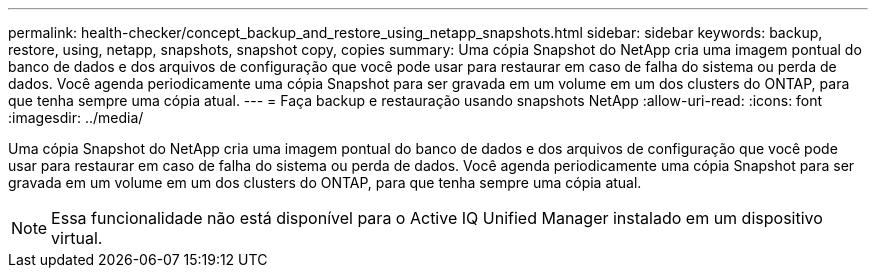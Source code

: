 ---
permalink: health-checker/concept_backup_and_restore_using_netapp_snapshots.html 
sidebar: sidebar 
keywords: backup, restore, using, netapp, snapshots, snapshot copy, copies 
summary: Uma cópia Snapshot do NetApp cria uma imagem pontual do banco de dados e dos arquivos de configuração que você pode usar para restaurar em caso de falha do sistema ou perda de dados. Você agenda periodicamente uma cópia Snapshot para ser gravada em um volume em um dos clusters do ONTAP, para que tenha sempre uma cópia atual. 
---
= Faça backup e restauração usando snapshots NetApp
:allow-uri-read: 
:icons: font
:imagesdir: ../media/


[role="lead"]
Uma cópia Snapshot do NetApp cria uma imagem pontual do banco de dados e dos arquivos de configuração que você pode usar para restaurar em caso de falha do sistema ou perda de dados. Você agenda periodicamente uma cópia Snapshot para ser gravada em um volume em um dos clusters do ONTAP, para que tenha sempre uma cópia atual.

[NOTE]
====
Essa funcionalidade não está disponível para o Active IQ Unified Manager instalado em um dispositivo virtual.

====